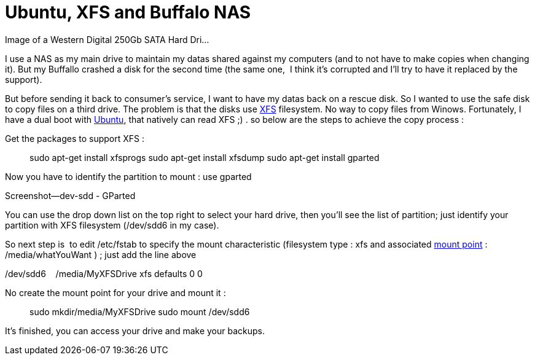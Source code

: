 = Ubuntu, XFS and Buffalo NAS
:published_at: 2011-06-18

[caption id="" align="alignright" width="300" caption="Image via Wikipedia"]http://commons.wikipedia.org/wiki/File:Hdd.jpg[image:http://upload.wikimedia.org/wikipedia/commons/thumb/b/b0/Hdd.jpg/300px-Hdd.jpg[Image of a Western Digital 250Gb SATA Hard Dri...,title="Image of a Western Digital 250Gb SATA Hard Dri..."][/caption]

I use a NAS as my main drive to maintain my datas shared against my computers (and to not have to make copies when changing it). But my Buffallo crashed a disk for the second time (the same one,  I think it's corrupted and I'll try to have it replaced by the support).

But before sending it back to consumer's service, I want to have my datas back on a rescue disk. So I wanted to use the safe disk to copy files on a third drive. The problem is that the disks use http://en.wikipedia.org/wiki/XFS[XFS] filesystem. No way to copy files from Winows. Fortunately, I have a dual boot with http://www.ubuntu.com/[Ubuntu], that natively can read XFS ;) . so below are the steps to achieve the copy process :

Get the packages to support XFS :

[code,bash]
> sudo apt-get install xfsprogs
> sudo apt-get install xfsdump
> sudo apt-get install gparted


Now you have to identify the partition to mount : use gparted

[caption id="attachment_363" align="aligncenter" width="300" caption="Gparted utility"]http://javathought.files.wordpress.com/2011/06/screenshot-dev-sdd-gparted.png[image:http://javathought.files.wordpress.com/2011/06/screenshot-dev-sdd-gparted.png?w=300[image,title="Screenshot--dev-sdd - GParted"][/caption]

You can use the drop down list on the top right to select your hard drive, then you'll see the list of partition; just identify your partition with XFS filesystem (/dev/sdd6 in my case).

So next step is  to edit /etc/fstab to specify the mount characteristic (filesystem type : xfs and associated http://en.wikipedia.org/wiki/Mount_%28computing%29[mount point] : /media/whatYouWant ) ; just add the line above

[code,text]
/dev/sdd6    /media/MyXFSDrive xfs defaults 0 0


No create the mount point for your drive and mount it :

[code,bash]
> sudo mkdir/media/MyXFSDrive
> sudo mount /dev/sdd6

It's finished, you can access your drive and make your backups.
